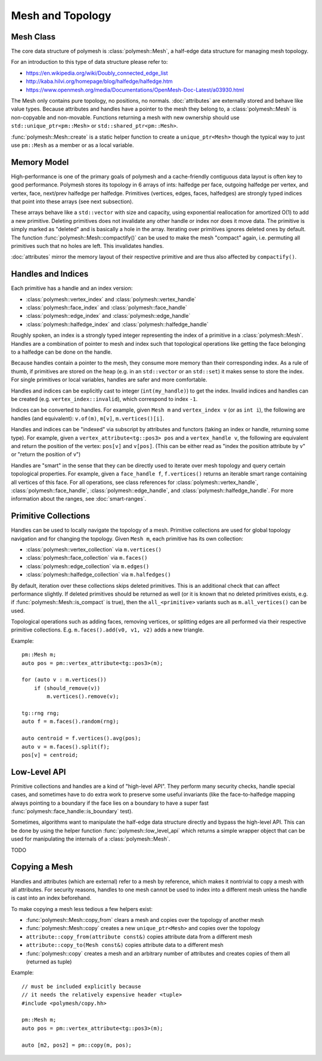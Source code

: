 Mesh and Topology
=================


Mesh Class
-------------

The core data structure of polymesh is :class:`polymesh::Mesh`, a half-edge data structure for managing mesh topology.

For an introduction to this type of data structure please refer to:

* https://en.wikipedia.org/wiki/Doubly_connected_edge_list
* http://kaba.hilvi.org/homepage/blog/halfedge/halfedge.htm
* https://www.openmesh.org/media/Documentations/OpenMesh-Doc-Latest/a03930.html

The Mesh only contains pure topology, no positions, no normals.
:doc:`attributes` are externally stored and behave like value types.
Because attributes and handles have a pointer to the mesh they belong to, a :class:`polymesh::Mesh` is non-copyable and non-movable.
Functions returning a mesh with new ownership should use ``std::unique_ptr<pm::Mesh>`` or ``std::shared_ptr<pm::Mesh>``.

:func:`polymesh::Mesh::create` is a static helper function to create a ``unique_ptr<Mesh>`` though the typical way to just use ``pm::Mesh`` as a member or as a local variable.


Memory Model
------------

High-performance is one of the primary goals of polymesh and a cache-friendly contiguous data layout is often key to good performance.
Polymesh stores its topology in 6 arrays of ints: halfedge per face, outgoing halfedge per vertex, and vertex, face, next/prev halfedge per halfedge.
Primitives (vertices, edges, faces, halfedges) are strongly typed indices that point into these arrays (see next subsection).

These arrays behave like a ``std::vector`` with size and capacity, using exponential reallocation for amortized O(1) to add a new primitive.
Deleting primitives does not invalidate any other handle or index nor does it move data.
The primitive is simply marked as "deleted" and is basically a hole in the array.
Iterating over primitives ignores deleted ones by default.
The function :func:`polymesh::Mesh::compactify()` can be used to make the mesh "compact" again, i.e. permuting all primitives such that no holes are left.
This invalidates handles.

:doc:`attributes` mirror the memory layout of their respective primitive and are thus also affected by ``compactify()``.


Handles and Indices
-------------------

Each primitive has a handle and an index version:

* :class:`polymesh::vertex_index` and :class:`polymesh::vertex_handle`
* :class:`polymesh::face_index` and :class:`polymesh::face_handle`
* :class:`polymesh::edge_index` and :class:`polymesh::edge_handle`
* :class:`polymesh::halfedge_index` and :class:`polymesh::halfedge_handle`

Roughly spoken, an index is a strongly typed integer representing the index of a primitive in a :class:`polymesh::Mesh`.
Handles are a combination of pointer to mesh and index such that topological operations like getting the face belonging to a halfedge can be done on the handle.

Because handles contain a pointer to the mesh, they consume more memory than their corresponding index.
As a rule of thumb, if primitives are stored on the heap (e.g. in an ``std::vector`` or an ``std::set``) it makes sense to store the index.
For single primitives or local variables, handles are safer and more comfortable.

Handles and indices can be explicitly cast to integer (``int(my_handle)``) to get the index.
Invalid indices and handles can be created (e.g. ``vertex_index::invalid``), which correspond to index ``-1``.

Indices can be converted to handles.
For example, given ``Mesh m`` and ``vertex_index v`` (or as ``int i``), the following are handles (and equivalent): ``v.of(m)``, ``m[v]``, ``m.vertices()[i]``.

Handles and indices can be "indexed" via subscript by attributes and functors (taking an index or handle, returning some type).
For example, given a ``vertex_attribute<tg::pos3> pos`` and a ``vertex_handle v``, the following are equivalent and return the position of the vertex: ``pos[v]`` and ``v[pos]``.
(This can be either read as "index the position attribute by v" or "return the position of v")

Handles are "smart" in the sense that they can be directly used to iterate over mesh topology and query certain topological properties.
For example, given a ``face_handle f``, ``f.vertices()`` returns an iterable smart range containing all vertices of this face.
For all operations, see class references for :class:`polymesh::vertex_handle`, :class:`polymesh::face_handle`, :class:`polymesh::edge_handle`, and :class:`polymesh::halfedge_handle`.
For more information about the ranges, see :doc:`smart-ranges`.


Primitive Collections
---------------------

Handles can be used to locally navigate the topology of a mesh.
Primitive collections are used for global topology navigation and for changing the topology.
Given ``Mesh m``, each primitive has its own collection:

* :class:`polymesh::vertex_collection` via ``m.vertices()``
* :class:`polymesh::face_collection` via ``m.faces()``
* :class:`polymesh::edge_collection` via ``m.edges()``
* :class:`polymesh::halfedge_collection` via ``m.halfedges()``

By default, iteration over these collections skips deleted primitives.
This is an additional check that can affect performance slightly.
If deleted primitives should be returned as well (or it is known that no deleted primitives exists, e.g. if :func:`polymesh::Mesh::is_compact` is true), then the ``all_<primitive>`` variants such as ``m.all_vertices()`` can be used.

Topological operations such as adding faces, removing vertices, or splitting edges are all performed via their respective primitive collections.
E.g. ``m.faces().add(v0, v1, v2)`` adds a new triangle.

Example: ::

    pm::Mesh m;
    auto pos = pm::vertex_attribute<tg::pos3>(m);

    for (auto v : m.vertices())
        if (should_remove(v))
            m.vertices().remove(v);

    tg::rng rng;
    auto f = m.faces().random(rng);

    auto centroid = f.vertices().avg(pos);
    auto v = m.faces().split(f);
    pos[v] = centroid;


Low-Level API
-------------

Primitive collections and handles are a kind of "high-level API".
They perform many security checks, handle special cases, and sometimes have to do extra work to preserve some useful invariants (like the face-to-halfedge mapping always pointing to a boundary if the face lies on a boundary to have a super fast :func:`polymesh::face_handle::is_boundary` test).

Sometimes, algorithms want to manipulate the half-edge data structure directly and bypass the high-level API.
This can be done by using the helper function :func:`polymesh::low_level_api` which returns a simple wrapper object that can be used for manipulating the internals of a :class:`polymesh::Mesh`.

TODO


Copying a Mesh
--------------

Handles and attributes (which are external) refer to a mesh by reference, which makes it nontrivial to copy a mesh with all attributes.
For security reasons, handles to one mesh cannot be used to index into a different mesh unless the handle is cast into an index beforehand.

To make copying a mesh less tedious a few helpers exist:

* :func:`polymesh::Mesh::copy_from` clears a mesh and copies over the topology of another mesh
* :func:`polymesh::Mesh::copy` creates a new ``unique_ptr<Mesh>`` and copies over the topology
* ``attribute::copy_from(attribute const&)`` copies attribute data from a different mesh
* ``attribute::copy_to(Mesh const&)`` copies attribute data to a different mesh
* :func:`polymesh::copy` creates a mesh and an arbitrary number of attributes and creates copies of them all (returned as tuple)

Example: ::

    // must be included explicitly because 
    // it needs the relatively expensive header <tuple>
    #include <polymesh/copy.hh>

    pm::Mesh m;
    auto pos = pm::vertex_attribute<tg::pos3>(m);

    auto [m2, pos2] = pm::copy(m, pos);
